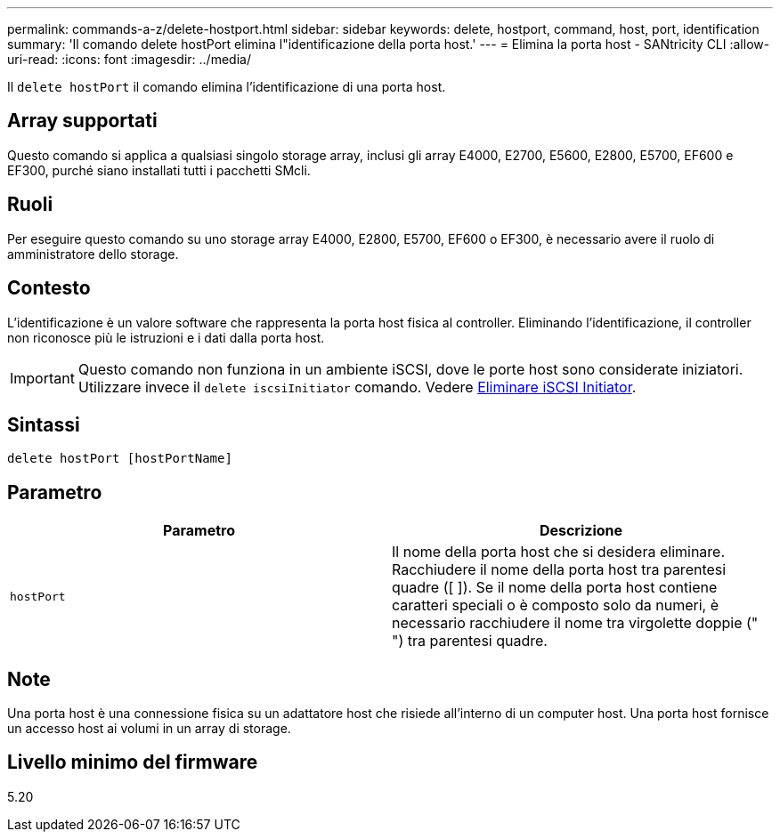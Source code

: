 ---
permalink: commands-a-z/delete-hostport.html 
sidebar: sidebar 
keywords: delete, hostport, command, host, port, identification 
summary: 'Il comando delete hostPort elimina l"identificazione della porta host.' 
---
= Elimina la porta host - SANtricity CLI
:allow-uri-read: 
:icons: font
:imagesdir: ../media/


[role="lead"]
Il `delete hostPort` il comando elimina l'identificazione di una porta host.



== Array supportati

Questo comando si applica a qualsiasi singolo storage array, inclusi gli array E4000, E2700, E5600, E2800, E5700, EF600 e EF300, purché siano installati tutti i pacchetti SMcli.



== Ruoli

Per eseguire questo comando su uno storage array E4000, E2800, E5700, EF600 o EF300, è necessario avere il ruolo di amministratore dello storage.



== Contesto

L'identificazione è un valore software che rappresenta la porta host fisica al controller. Eliminando l'identificazione, il controller non riconosce più le istruzioni e i dati dalla porta host.

[IMPORTANT]
====
Questo comando non funziona in un ambiente iSCSI, dove le porte host sono considerate iniziatori. Utilizzare invece il `delete iscsiInitiator` comando. Vedere xref:delete-iscsiinitiator.adoc[Eliminare iSCSI Initiator].

====


== Sintassi

[source, cli]
----
delete hostPort [hostPortName]
----


== Parametro

[cols="2*"]
|===
| Parametro | Descrizione 


 a| 
`hostPort`
 a| 
Il nome della porta host che si desidera eliminare. Racchiudere il nome della porta host tra parentesi quadre ([ ]). Se il nome della porta host contiene caratteri speciali o è composto solo da numeri, è necessario racchiudere il nome tra virgolette doppie (" ") tra parentesi quadre.

|===


== Note

Una porta host è una connessione fisica su un adattatore host che risiede all'interno di un computer host. Una porta host fornisce un accesso host ai volumi in un array di storage.



== Livello minimo del firmware

5.20
